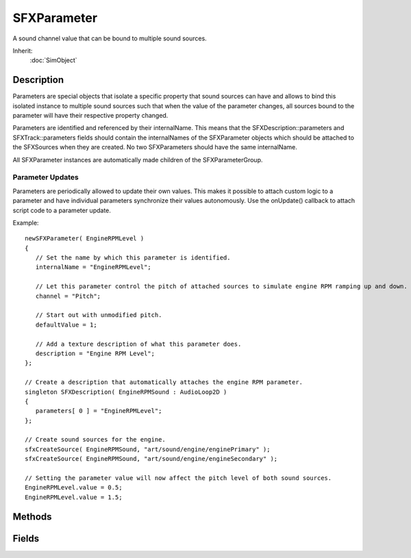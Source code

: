 SFXParameter
============

A sound channel value that can be bound to multiple sound sources.

Inherit:
	:doc:`SimObject`

Description
-----------

Parameters are special objects that isolate a specific property that sound sources can have and allows to bind this isolated instance to multiple sound sources such that when the value of the parameter changes, all sources bound to the parameter will have their respective property changed.

Parameters are identified and referenced by their internalName. This means that the SFXDescription::parameters and SFXTrack::parameters fields should contain the internalNames of the SFXParameter objects which should be attached to the SFXSources when they are created. No two SFXParameters should have the same internalName.

All SFXParameter instances are automatically made children of the SFXParameterGroup.

Parameter Updates
~~~~~~~~~~~~~~~~~

Parameters are periodically allowed to update their own values. This makes it possible to attach custom logic to a parameter and have individual parameters synchronize their values autonomously. Use the onUpdate() callback to attach script code to a parameter update.

Example::

	newSFXParameter( EngineRPMLevel )
	{
	   // Set the name by which this parameter is identified.
	   internalName = "EngineRPMLevel";
	
	   // Let this parameter control the pitch of attached sources to simulate engine RPM ramping up and down.
	   channel = "Pitch";
	
	   // Start out with unmodified pitch.
	   defaultValue = 1;
	
	   // Add a texture description of what this parameter does.
	   description = "Engine RPM Level";
	};
	
	// Create a description that automatically attaches the engine RPM parameter.
	singleton SFXDescription( EngineRPMSound : AudioLoop2D )
	{
	   parameters[ 0 ] = "EngineRPMLevel";
	};
	
	// Create sound sources for the engine.
	sfxCreateSource( EngineRPMSound, "art/sound/engine/enginePrimary" );
	sfxCreateSource( EngineRPMSound, "art/sound/engine/engineSecondary" );
	
	// Setting the parameter value will now affect the pitch level of both sound sources.
	EngineRPMLevel.value = 0.5;
	EngineRPMLevel.value = 1.5;


Methods
-------

.. cpp:function:: String SFXParameter::getParameterName()

	Get the name of the parameter.

	:return: The paramete name. 

.. cpp:function:: void SFXParameter::onUpdate()

	Called when the sound system triggers an update on the parameter. This occurs periodically during system operation.

.. cpp:function:: void SFXParameter::reset()

	Reset the parameter's value to its default.

Fields
------

.. cpp:member:: SFXChannel SFXParameter::channel

	Channel that the parameter controls. This controls which property of the sources it is attached to the parameter controls.

.. cpp:member:: float  SFXParameter::defaultValue

	Value to which the parameter is initially set. When the parameter is first added to the system, value will be set to defaultValue .

.. cpp:member:: string  SFXParameter::description

	Textual description of the parameter. Primarily for use in the Audio Parameters dialog of the editor to allow for easier identification of parameters.

.. cpp:member:: Point2F  SFXParameter::range

	Permitted range for value . Minimum and maximum allowed value for the parameter. Both inclusive. For all but the User0-3 channels, this property is automatically set up by SFXParameter .

.. cpp:member:: float  SFXParameter::value

	Current value of the audio parameter. All attached sources are notified when this value changes.
